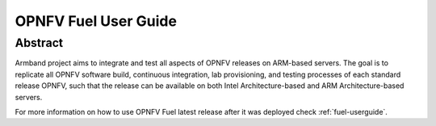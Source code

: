 .. This work is licensed under a Creative Commons Attribution 4.0
.. International License.
.. SPDX-License-Identifier: CC-BY-4.0
.. (c) Open Platform for NFV Project, Inc. and its contributors

*********************
OPNFV Fuel User Guide
*********************

Abstract
========

Armband project aims to integrate and test all aspects of OPNFV releases
on ARM-based servers. The goal is to replicate all OPNFV software build,
continuous integration, lab provisioning, and testing processes of each
standard release OPNFV, such that the release can be available on both
Intel Architecture-based and ARM Architecture-based servers.

For more information on how to use OPNFV Fuel latest release after it
was deployed check :ref:`fuel-userguide`.
